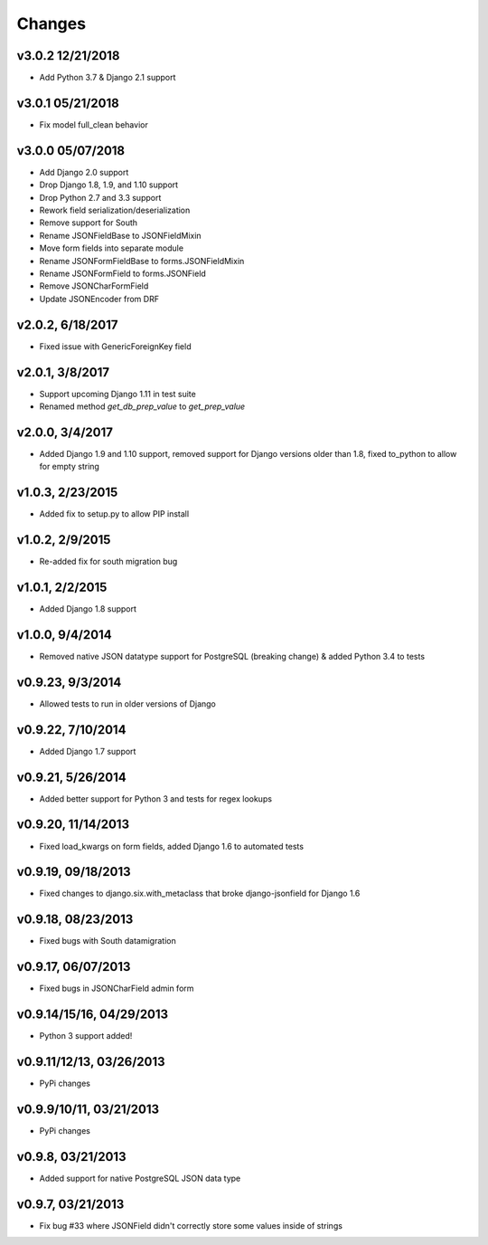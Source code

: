 Changes
-------

v3.0.2 12/21/2018
^^^^^^^^^^^^^^^^^
- Add Python 3.7 & Django 2.1 support

v3.0.1 05/21/2018
^^^^^^^^^^^^^^^^^
- Fix model full_clean behavior

v3.0.0 05/07/2018
^^^^^^^^^^^^^^^^^
- Add Django 2.0 support
- Drop Django 1.8, 1.9, and 1.10 support
- Drop Python 2.7 and 3.3 support
- Rework field serialization/deserialization
- Remove support for South
- Rename JSONFieldBase to JSONFieldMixin
- Move form fields into separate module
- Rename JSONFormFieldBase to forms.JSONFieldMixin
- Rename JSONFormField to forms.JSONField
- Remove JSONCharFormField
- Update JSONEncoder from DRF

v2.0.2, 6/18/2017
^^^^^^^^^^^^^^^^^
- Fixed issue with GenericForeignKey field

v2.0.1, 3/8/2017
^^^^^^^^^^^^^^^^
- Support upcoming Django 1.11 in test suite
- Renamed method `get_db_prep_value` to `get_prep_value`

v2.0.0, 3/4/2017
^^^^^^^^^^^^^^^^
- Added Django 1.9 and 1.10 support, removed support for Django versions older than 1.8, fixed to_python to allow for empty string

v1.0.3, 2/23/2015
^^^^^^^^^^^^^^^^^
- Added fix to setup.py to allow PIP install

v1.0.2, 2/9/2015
^^^^^^^^^^^^^^^^
- Re-added fix for south migration bug

v1.0.1, 2/2/2015
^^^^^^^^^^^^^^^^
- Added Django 1.8 support

v1.0.0, 9/4/2014
^^^^^^^^^^^^^^^^
- Removed native JSON datatype support for PostgreSQL (breaking change) & added Python 3.4 to tests

v0.9.23, 9/3/2014
^^^^^^^^^^^^^^^^^
- Allowed tests to run in older versions of Django

v0.9.22, 7/10/2014
^^^^^^^^^^^^^^^^^^
- Added Django 1.7 support

v0.9.21, 5/26/2014
^^^^^^^^^^^^^^^^^^
- Added better support for Python 3 and tests for regex lookups

v0.9.20, 11/14/2013
^^^^^^^^^^^^^^^^^^^
- Fixed load_kwargs on form fields, added Django 1.6 to automated tests

v0.9.19, 09/18/2013
^^^^^^^^^^^^^^^^^^^
- Fixed changes to django.six.with_metaclass that broke django-jsonfield for Django 1.6

v0.9.18, 08/23/2013
^^^^^^^^^^^^^^^^^^^
- Fixed bugs with South datamigration

v0.9.17, 06/07/2013
^^^^^^^^^^^^^^^^^^^
- Fixed bugs in JSONCharField admin form

v0.9.14/15/16, 04/29/2013
^^^^^^^^^^^^^^^^^^^^^^^^^
- Python 3 support added!

v0.9.11/12/13, 03/26/2013
^^^^^^^^^^^^^^^^^^^^^^^^^
- PyPi changes

v0.9.9/10/11, 03/21/2013
^^^^^^^^^^^^^^^^^^^^^^^^
- PyPi changes

v0.9.8, 03/21/2013
^^^^^^^^^^^^^^^^^^
- Added support for native PostgreSQL JSON data type

v0.9.7, 03/21/2013
^^^^^^^^^^^^^^^^^^
- Fix bug #33 where JSONField didn't correctly store some values inside of strings
